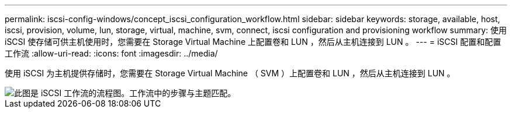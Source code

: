 ---
permalink: iscsi-config-windows/concept_iscsi_configuration_workflow.html 
sidebar: sidebar 
keywords: storage, available, host, iscsi, provision, volume, lun, storage, virtual, machine, svm, connect, iscsi configuration and provisioning workflow 
summary: 使用 iSCSI 使存储可供主机使用时，您需要在 Storage Virtual Machine 上配置卷和 LUN ，然后从主机连接到 LUN 。 
---
= iSCSI 配置和配置工作流
:allow-uri-read: 
:icons: font
:imagesdir: ../media/


[role="lead"]
使用 iSCSI 为主机提供存储时，您需要在 Storage Virtual Machine （ SVM ）上配置卷和 LUN ，然后从主机连接到 LUN 。

image::../media/iscsi_windows_workflow.png[此图是 iSCSI 工作流的流程图。工作流中的步骤与主题匹配。]
